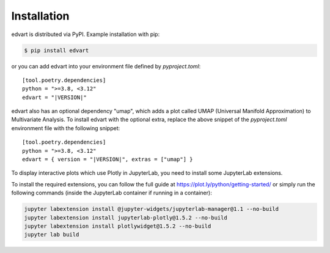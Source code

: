 Installation
============

edvart is distributed via PyPI.
Example installation with pip:

.. code-block:: console

   $ pip install edvart

or you can add edvart into your environment file defined by `pyproject.toml`:

.. parsed-literal::

   [tool.poetry.dependencies]
   python = ">=3.8, <3.12"
   edvart = "|VERSION|"


edvart also has an optional dependency "umap", which adds a plot called UMAP
(Universal Manifold Approximation) to Multivariate Analysis. To install edvart with the optional
extra, replace the above snippet of the `pyproject.toml` environment file with the following
snippet:

.. parsed-literal::

   [tool.poetry.dependencies]
   python = ">=3.8, <3.12"
   edvart = { version = "|VERSION|", extras = ["umap"] }


To display interactive plots which use Plotly in JupyterLab, you need to install some JupyterLab
extensions.

To install the required extensions, you can follow the full guide at
https://plot.ly/python/getting-started/ or simply run the following commands
(inside the JupyterLab container if running in a container):

.. code-block:: console

   jupyter labextension install @jupyter-widgets/jupyterlab-manager@1.1 --no-build
   jupyter labextension install jupyterlab-plotly@1.5.2 --no-build
   jupyter labextension install plotlywidget@1.5.2 --no-build
   jupyter lab build
